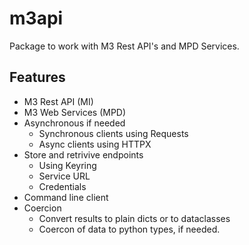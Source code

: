 * m3api
Package to work with M3 Rest API's and MPD Services.

** Features
- M3 Rest API (MI)
- M3 Web Services (MPD)
- Asynchronous if needed
  - Synchronous clients using Requests
  - Async clients using HTTPX
- Store and retrivive endpoints
  - Using Keyring
  - Service URL
  - Credentials
- Command line client
- Coercion
  - Convert results to plain dicts or to dataclasses
  - Coercon of data to python types, if needed.

